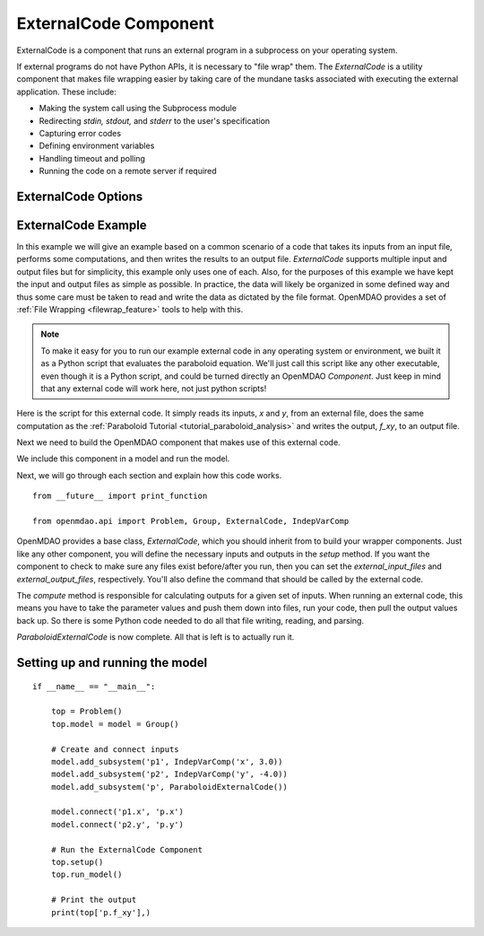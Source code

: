 .. index:: ExternalCode Example

.. _externalcode_feature:

**********************
ExternalCode Component
**********************

ExternalCode is a component that runs an external program in a subprocess on your operating system.

If external programs do not have Python APIs, it is necessary to "file wrap" them.
The `ExternalCode` is a utility component that makes file wrapping easier by
taking care of the mundane tasks associated with executing the external application.
These include:

- Making the system call using the Subprocess module
- Redirecting `stdin, stdout,` and `stderr` to the user's specification
- Capturing error codes
- Defining environment variables
- Handling timeout and polling
- Running the code on a remote server if required

ExternalCode Options
--------------------

.. embed-options::
    openmdao.components.external_code
    ExternalCode
    options


ExternalCode Example
--------------------

In this example we will give an example based on a common scenario of a code that takes
its inputs from an input file, performs some computations, and then writes the results
to an output file. `ExternalCode` supports multiple input and output files but
for simplicity, this example only uses one of each.  Also, for the purposes of this
example we have kept the input and output files as simple as possible. In practice,
the data will likely be organized in some defined way and thus some care must be taken
to read and write the data as dictated by the file format. OpenMDAO provides a set
of :ref:`File Wrapping <filewrap_feature>` tools to help with this.


.. note::

  To make it easy for you to run our example external code in any operating system or environment,
  we built it as a Python script that evaluates the paraboloid
  equation. We'll just call this script like any other executable, even though it is a Python script,
  and could be turned directly an OpenMDAO `Component`. Just keep in mind that any external code will
  work here, not just python scripts!

Here is the script for this external code. It simply reads its inputs, `x` and `y`, from an external file,
does the same computation as the :ref:`Paraboloid Tutorial <tutorial_paraboloid_analysis>` and writes the output,
`f_xy`, to an output file.


.. embed-code::
    openmdao.components.tests.extcode_paraboloid


Next we need to build the OpenMDAO component that makes use of this external code.

.. embed-code::
    openmdao.components.tests.test_external_code.ParaboloidExternalCode


We include this component in a model and run the model.

.. embed-test::
    openmdao.components.tests.test_external_code.TestExternalCodeFeature.test_main


Next, we will go through each section and explain how this code works.

::

    from __future__ import print_function

    from openmdao.api import Problem, Group, ExternalCode, IndepVarComp


OpenMDAO provides a base class, `ExternalCode`, which you should inherit from to
build your wrapper components. Just like any other component, you will define the
necessary inputs and outputs in the `setup` method.
If you want the component to check to make sure any files exist before/after you run,
then you can set the `external_input_files` and `external_output_files`, respectively.
You'll also define the command that should be called by the external code.

.. embed-code::
    openmdao.components.tests.test_external_code.ParaboloidExternalCode.setup


The `compute` method is responsible for calculating outputs for a
given set of inputs. When running an external code, this means
you have to take the parameter values and push them down into files,
run your code, then pull the output values back up. So there is some Python
code needed to do all that file writing, reading, and parsing.

.. embed-code::
    openmdao.components.tests.test_external_code.ParaboloidExternalCode.compute


`ParaboloidExternalCode` is now complete. All that is left is to actually run it.

Setting up and running the model
--------------------------------

::

    if __name__ == "__main__":

        top = Problem()
        top.model = model = Group()

        # Create and connect inputs
        model.add_subsystem('p1', IndepVarComp('x', 3.0))
        model.add_subsystem('p2', IndepVarComp('y', -4.0))
        model.add_subsystem('p', ParaboloidExternalCode())

        model.connect('p1.x', 'p.x')
        model.connect('p2.y', 'p.y')

        # Run the ExternalCode Component
        top.setup()
        top.run_model()

        # Print the output
        print(top['p.f_xy'],)

.. tags:: ExternalCode, FileWrapping
